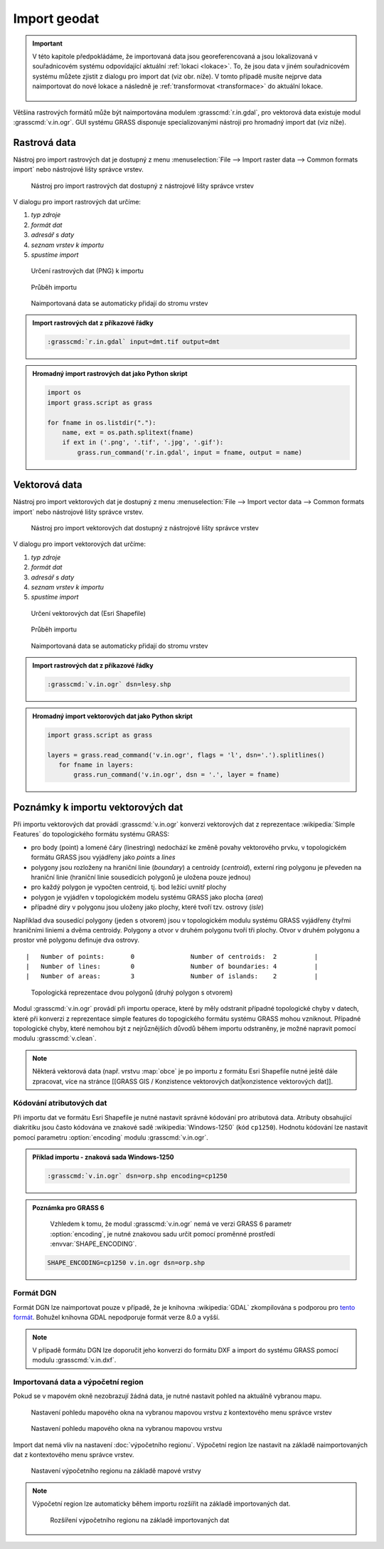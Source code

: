 Import geodat
-------------

.. important::

   V této kapitole předpokládáme, že importovaná data jsou
   georeferencovaná a jsou lokalizovaná v souřadnicovém systému
   odpovídající aktuální :ref:`lokaci <lokace>`. To, že jsou data v
   jiném souřadnicovém systému můžete zjistit z dialogu pro import dat
   (viz obr. níže). V tomto případě musíte nejprve data naimportovat
   do nové lokace a následně je :ref:`transformovat <transformace>` do
   aktuální lokace.

   .. figure:: images/import-no-proj.png

Většina rastrových formátů může být naimportována modulem
:grasscmd:`r.in.gdal`, pro vektorová data existuje modul
:grasscmd:`v.in.ogr`. GUI systému GRASS disponuje specializovanými
nástroji pro hromadný import dat (viz níže).

Rastrová data
=============

Nástroj pro import rastrových dat je dostupný z menu
:menuselection:`File --> Import raster data --> Common formats import`
nebo nástrojové lišty správce vrstev.

.. figure:: images/wxgui-raster-import-menu.png

            Nástroj pro import rastrových dat dostupný z nástrojové
            lišty správce vrstev

V dialogu pro import rastrových dat určíme:

#. *typ zdroje*
#. *formát dat*
#. *adresář s daty*
#. *seznam vrstev k importu*
#. *spustíme import*

.. figure:: images/wxgui-raster-import-0.png

            Určení rastrových dat (PNG) k importu

.. figure:: images/wxgui-raster-import-1.png

            Průběh importu

.. figure:: images/wxgui-raster-import-2.png
            :class: middle

            Naimportovaná data se automaticky přidají do stromu vrstev

.. admonition:: Import rastrových dat z příkazové řádky

                .. code-block:: bash
                                
                                :grasscmd:`r.in.gdal` input=dmt.tif output=dmt

.. admonition:: Hromadný import rastrových dat jako Python skript

                .. code-block:: python

                                import os
                                import grass.script as grass

                                for fname in os.listdir("."):
                                    name, ext = os.path.splitext(fname)
                                    if ext in ('.png', '.tif', '.jpg', '.gif'):
                                        grass.run_command('r.in.gdal', input = fname, output = name)

.. _import-vector:
                                        
Vektorová data
==============

Nástroj pro import vektorových dat je dostupný z menu
:menuselection:`File --> Import vector data --> Common formats import`
nebo nástrojové lišty správce vrstev.

.. figure:: images/wxgui-vector-import-menu.png

            Nástroj pro import vektorových dat dostupný z nástrojové
            lišty správce vrstev

V dialogu pro import vektorových dat určíme:

#. *typ zdroje*
#. *formát dat*
#. *adresář s daty*
#. *seznam vrstev k importu*
#. *spustíme import*

.. figure:: images/wxgui-vector-import-0.png

            Určení vektorových dat (Esri Shapefile)

.. figure:: images/wxgui-vector-import-1.png

            Průběh importu

.. figure:: images/wxgui-vector-import-2.png
            :class: middle

            Naimportovaná data se automaticky přidají do stromu vrstev

.. admonition:: Import rastrových dat z příkazové řádky

                .. code-block:: bash
                                
                                :grasscmd:`v.in.ogr` dsn=lesy.shp

.. admonition:: Hromadný import vektorových dat jako Python skript

                .. code-block:: python

                                import grass.script as grass

                                layers = grass.read_command('v.in.ogr', flags = 'l', dsn='.').splitlines()
                                   for fname in layers:
                                       grass.run_command('v.in.ogr', dsn = '.', layer = fname)

Poznámky k importu vektorových dat
==================================

Při importu vektorových dat provádí :grasscmd:`v.in.ogr` konverzi
vektorových dat z reprezentace :wikipedia:`Simple Features` do
topologického formátu systému GRASS:

* pro body (point) a lomené čáry (linestring) nedochází ke změně
  povahy vektorového prvku, v topologickém formátu GRASS jsou
  vyjádřeny jako *points* a *lines*
* polygony jsou rozloženy na hraniční linie (*boundary*) a centroidy
  (*centroid*), externí ring polygonu je převeden na hraniční linie
  (hraniční linie sousedících polygonů je uložena pouze jednou)
* pro každý polygon je vypočten centroid, tj. bod ležící uvnitř plochy
* polygon je vyjádřen v topologickém modelu systému GRASS jako plocha
  (*area*)
* případné díry v polygonu jsou uloženy jako plochy, které tvoří
  tzv. ostrovy (*isle*)

Například dva sousedící polygony (jeden s otvorem) jsou v topologickém
modulu systému GRASS vyjádřeny čtyřmi hraničními liniemi a dvěma
centroidy. Polygony a otvor v druhém polygonu tvoří tři plochy. Otvor
v druhém polygonu a prostor vně polygonu definuje dva ostrovy.

::

 |   Number of points:       0               Number of centroids:  2          |
 |   Number of lines:        0               Number of boundaries: 4          |
 |   Number of areas:        3               Number of islands:    2          |

.. figure:: images/polygon-topo.png

            Topologická reprezentace dvou polygonů (druhý polygon s otvorem)

Modul :grasscmd:`v.in.ogr` provádí při importu operace, které by měly
odstranit případné topologické chyby v datech, které při konverzi z
reprezentace simple features do topogického formátu systému GRASS
mohou vzniknout. Případné topologické chyby, které nemohou být z
nejrůznějších důvodů během importu odstraněny, je možné napravit
pomocí modulu :grasscmd:`v.clean`.

.. note::

   Některá vektorová data (např. vrstvu :map:`obce` je po importu z
   formátu Esri Shapefile nutné ještě dále zpracovat, více na stránce
   [[GRASS GIS / Konzistence vektorových dat|konzistence vektorových
   dat]].

Kódování atributových dat
^^^^^^^^^^^^^^^^^^^^^^^^^

Při importu dat ve formátu Esri Shapefile je nutné nastavit správné
kódování pro atributová data. Atributy obsahující diakritiku jsou
často kódována ve znakové sadě :wikipedia:`Windows-1250` (kód
``cp1250``). Hodnotu kódování lze nastavit pomocí parametru
:option:`encoding` modulu :grasscmd:`v.in.ogr`.

.. admonition:: Příklad importu - znaková sada Windows-1250

   .. code-block:: bash

                   :grasscmd:`v.in.ogr` dsn=orp.shp encoding=cp1250

.. admonition:: Poznámka pro GRASS 6

                Vzhledem k tomu, že modul :grasscmd:`v.in.ogr` nemá ve
                verzi GRASS 6 parametr :option:`encoding`, je nutné
                znakovou sadu určit pomocí proměnné prostředí
                :envvar:`SHAPE_ENCODING`.

   .. code-block:: bash

                   SHAPE_ENCODING=cp1250 v.in.ogr dsn=orp.shp

Formát DGN
^^^^^^^^^^

Formát DGN lze naimportovat pouze v případě, že je knihovna
:wikipedia:`GDAL` zkompilována s podporou pro `tento formát
<http://www.gdal.org/ogr/drv_dgn.html>`_. Bohužel knihovna GDAL
nepodporuje formát verze 8.0 a vyšší.

.. note::

   V případě formátu DGN lze doporučit jeho konverzi do formátu DXF a
   import do systému GRASS pomocí modulu :grasscmd:`v.in.dxf`.

Importovaná data a výpočetní region
^^^^^^^^^^^^^^^^^^^^^^^^^^^^^^^^^^^

Pokud se v mapovém okně nezobrazují žádná data, je nutné nastavit
pohled na aktuálně vybranou mapu.

.. figure:: images/wxgui-zoom-to-map-menu.png

            Nastavení pohledu mapového okna na vybranou mapovou vrstvu z kontextového menu správce vrstev

.. figure:: images/map-display-full-zoom.png
            :class: middle

            Nastavení pohledu mapového okna na vybranou mapovou vrstvu

Import dat nemá vliv na nastavení :doc:`výpočetního
regionu`. Výpočetní region lze nastavit na základě naimportovaných dat
z kontextového menu správce vrstev.

.. figure:: images/wxgui-set-region-menu.png

            Nastavení výpočetního regionu na základě mapové vrstvy

.. note::

   Výpočetní region lze automaticky během importu rozšířit na základě
   importovaných dat.

   .. figure:: images/wxgui-import-region.png

               Rozšíření výpočetního regionu na základě importovaných dat


